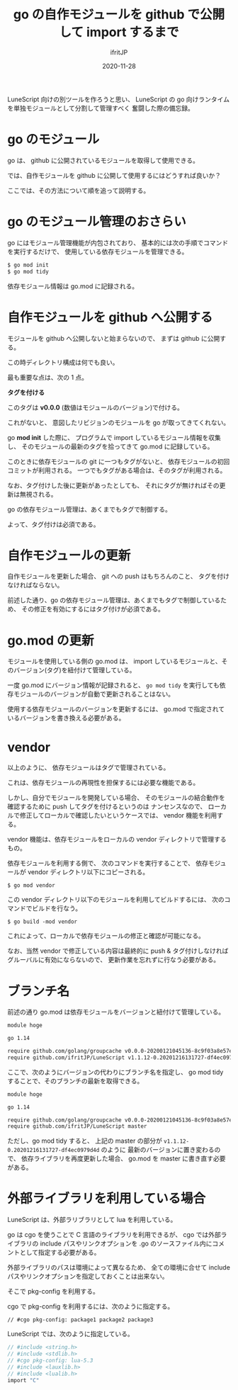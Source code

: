 #+title: go の自作モジュールを github で公開して import するまで
#+DATE: 2020-11-28
# -*- coding:utf-8 -*-
#+LAYOUT: post
#+TAGS: lunescript go lua
#+AUTHOR: ifritJP
#+OPTIONS: ^:{}
#+STARTUP: nofold

LuneScript 向けの別ツールを作ろうと思い、
LuneScript の go 向けランタイムを単独モジュールとして分割して管理すべく
奮闘した際の備忘録。

* go のモジュール

go は、 github に公開されているモジュールを取得して使用できる。

では、自作モジュールを github に公開して使用するにはどうすれば良いか？

ここでは、その方法について順を追って説明する。

* go のモジュール管理のおさらい

go にはモジュール管理機能が内包されており、
基本的には次の手順でコマンドを実行するだけで、
使用している依存モジュールを管理できる。

#+BEGIN_SRC txt
$ go mod init
$ go mod tidy
#+END_SRC

依存モジュール情報は go.mod に記録される。

* 自作モジュールを github へ公開する

モジュールを github へ公開しないと始まらないので、
まずは github に公開する。

この時ディレクトリ構成は何でも良い。

最も重要な点は、次の 1 点。

*タグを付ける*

このタグは *v0.0.0* (数値はモジュールのバージョン)で付ける。

これがないと、 意図したリビジョンのモジュールを go が取ってきてくれない。

go *mod init* した際に、
プログラムで import しているモジュール情報を収集し、
そのモジュールの最新のタグを拾ってきて go.mod に記録している。

このときに依存モジュールの git に一つもタグがないと、
依存モジュールの初回コミットが利用される。
一つでもタグがある場合は、そのタグが利用される。

なお、タグ付けした後に更新があったとしても、
それにタグが無ければその更新は無視される。

go の依存モジュール管理は、あくまでもタグで制御する。

よって、タグ付けは必須である。

* 自作モジュールの更新

自作モジュールを更新した場合、
git への push はもちろんのこと、
タグを付けなければならない。

前述した通り、go の依存モジュール管理は、あくまでもタグで制御しているため、
その修正を有効にするにはタグ付けが必須である。

* go.mod の更新

モジュールを使用している側の go.mod は、
import しているモジュールと、そのバージョン(タグ)を紐付けて管理している。

一度 go.mod にバージョン情報が記録されると、
=go mod tidy= を実行しても依存モジュールのバージョンが自動で更新されることはない。

使用する依存モジュールのバージョンを更新するには、
go.mod で指定されているバージョンを書き換える必要がある。

* vendor 

以上のように、
依存モジュールはタグで管理されている。

これは、依存モジュールの再現性を担保するには必要な機能である。

しかし、自分でモジュールを開発している場合、
そのモジュールの結合動作を確認するために push してタグを付けるというのは
ナンセンスなので、
ローカルで修正してローカルで確認したいというケースでは、
vendor 機能を利用する。

vendor 機能は、依存モジュールをローカルの vendor ディレクトリで管理するもの。

依存モジュールを利用する側で、
次のコマンドを実行することで、
依存モジュールが vendor ディレクトリ以下にコピーされる。

: $ go mod vendor

この vendor ディレクトリ以下のモジュールを利用してビルドするには、
次のコマンドでビルドを行なう。

: $ go build -mod vendor

これによって、ローカルで依存モジュールの修正と確認が可能になる。

なお、当然 vendor で修正している内容は最終的に push & タグ付けしなければ
グルーバルに有効にならないので、
更新作業を忘れずに行なう必要がある。

* ブランチ名

前述の通り go.mod は依存モジュールをバージョンと紐付けて管理している。

#+BEGIN_SRC txt
module hoge

go 1.14

require github.com/golang/groupcache v0.0.0-20200121045136-8c9f03a8e57e
require github.com/ifritJP/LuneScript v1.1.12-0.20201216131727-df4ec0979d4d
#+END_SRC

ここで、次のようにバージョンの代わりにブランチ名を指定し、
go mod tidy することで、そのブランチの最新を取得できる。

#+BEGIN_SRC txt
module hoge

go 1.14

require github.com/golang/groupcache v0.0.0-20200121045136-8c9f03a8e57e
require github.com/ifritJP/LuneScript master
#+END_SRC

ただし、go mod tidy すると、
上記の master の部分が =v1.1.12-0.20201216131727-df4ec0979d4d= のように
最新のバージョンに置き変わるので、
依存ライブラリを再度更新した場合、 go.mod を master に書き直す必要がある。

* 外部ライブラリを利用している場合

LuneScript は、外部ラリブラリとして lua を利用している。

go は cgo を使うことで C 言語のライブラリを利用できるが、
cgo では外部ライブラリの include パスやリンクオプションを
.go のソースファイル内にコメントとして指定する必要がある。

外部ライブラリのパスは環境によって異なるため、
全ての環境に合せて include パスやリンクオプションを指定しておくことは出来ない。

そこで pkg-config を利用する。

cgo で pkg-config を利用するには、次のように指定する。

: // #cgo pkg-config: package1 package2 package3

LuneScript では、次のように指定している。

#+BEGIN_SRC c
// #include <string.h>
// #include <stdlib.h>
// #cgo pkg-config: lua-5.3
// #include <lauxlib.h>
// #include <lualib.h>
import "C"
#+END_SRC
